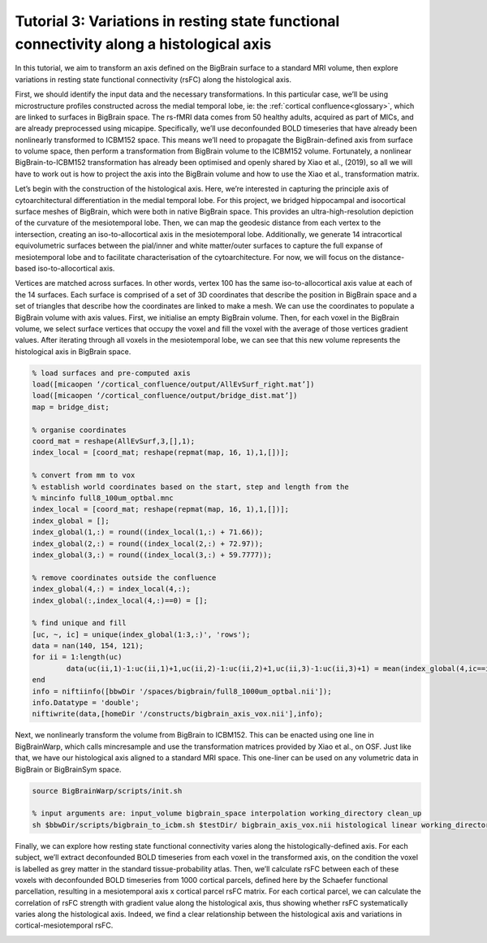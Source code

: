Tutorial 3: Variations in resting state functional connectivity along a histological axis
============================================================================================================

In this tutorial, we aim to transform an axis defined on the BigBrain surface to a standard MRI volume, then explore variations in resting state functional connectivity (rsFC) along the histological axis. 

First, we should identify the input data and the necessary transformations. In this particular case, we’ll be using microstructure profiles constructed across the medial temporal lobe, ie: the :ref:`cortical confluence<glossary>`, which are linked to surfaces in BigBrain space. The rs-fMRI data comes from 50 healthy adults, acquired as part of MICs, and are already preprocessed using micapipe. Specifically, we’ll use deconfounded BOLD timeseries that have already been nonlinearly transformed to ICBM152 space. This means we’ll need to propagate the BigBrain-defined axis from surface to volume space, then perform a transformation from BigBrain volume to the ICBM152 volume. Fortunately, a nonlinear BigBrain-to-ICBM152 transformation has already been optimised and openly shared by Xiao et al., (2019), so all we will have to work out is how to project the axis into the BigBrain volume and how to use the Xiao et al., transformation matrix.

Let’s begin with the construction of the histological axis. Here, we’re interested in capturing the principle axis of cytoarchitectural differentiation in the medial temporal lobe. For this project, we bridged hippocampal and isocortical surface meshes of BigBrain, which were both in native BigBrain space. This provides an ultra-high-resolution depiction of the curvature of the mesiotemporal lobe. Then, we can map the geodesic distance from each vertex to the intersection, creating an iso-to-allocortical axis in the mesiotemporal lobe. Additionally, we generate 14 intracortical equivolumetric surfaces between the pial/inner and white matter/outer surfaces to capture the full expanse of mesiotemporal lobe and to facilitate characterisation of the cytoarchitecture. For now, we will focus on the distance-based iso-to-allocortical axis. 

.. image:: ./images/tutorial_confluence_a.png
   :height: 350px
   :align: center

Vertices are matched across surfaces. In other words, vertex 100 has the same iso-to-allocortical axis value at each of the 14 surfaces. Each surface is comprised of a set of 3D coordinates that describe the position in BigBrain space and a set of triangles that describe how the coordinates are linked to make a mesh. We can use the coordinates to populate a BigBrain volume with axis values. First, we initialise an empty BigBrain volume. Then, for each voxel in the BigBrain volume, we select surface vertices that occupy the voxel and fill the voxel with the average of those vertices gradient values. After iterating through all voxels in the mesiotemporal lobe, we can see that this new volume represents the histological axis in BigBrain space.

.. code-block:: matlab

	% load surfaces and pre-computed axis
	load([micaopen ‘/cortical_confluence/output/AllEvSurf_right.mat’])
	load([micaopen ‘/cortical_confluence/output/bridge_dist.mat’])
	map = bridge_dist;

	% organise coordinates
	coord_mat = reshape(AllEvSurf,3,[],1);
	index_local = [coord_mat; reshape(repmat(map, 16, 1),1,[])];

	% convert from mm to vox
	% establish world coordinates based on the start, step and length from the
	% mincinfo full8_100um_optbal.mnc
	index_local = [coord_mat; reshape(repmat(map, 16, 1),1,[])];
	index_global = [];
	index_global(1,:) = round((index_local(1,:) + 71.66));
	index_global(2,:) = round((index_local(2,:) + 72.97));
	index_global(3,:) = round((index_local(3,:) + 59.7777));

	% remove coordinates outside the confluence
	index_global(4,:) = index_local(4,:);
	index_global(:,index_local(4,:)==0) = [];

	% find unique and fill
	[uc, ~, ic] = unique(index_global(1:3,:)', 'rows');
	data = nan(140, 154, 121);
	for ii = 1:length(uc)
		data(uc(ii,1)-1:uc(ii,1)+1,uc(ii,2)-1:uc(ii,2)+1,uc(ii,3)-1:uc(ii,3)+1) = mean(index_global(4,ic==ii));
	end
	info = niftiinfo([bbwDir '/spaces/bigbrain/full8_1000um_optbal.nii']);
	info.Datatype = 'double';
	niftiwrite(data,[homeDir '/constructs/bigbrain_axis_vox.nii'],info);

Next, we nonlinearly transform the volume from BigBrain to ICBM152. This can be enacted using one line in BigBrainWarp, which calls mincresample and use the transformation matrices provided by Xiao et al., on OSF. Just like that, we have our histological axis aligned to a standard MRI space. This one-liner can be used on any volumetric data in BigBrain or BigBrainSym space.

.. code-block:: bash

	source BigBrainWarp/scripts/init.sh
	
	% input arguments are: input_volume bigbrain_space interpolation working_directory clean_up
	sh $bbwDir/scripts/bigbrain_to_icbm.sh $testDir/ bigbrain_axis_vox.nii histological linear working_directory n


.. image:: ./images/tutorial_confluence_b.png
   :height: 350px
   :align: center


Finally, we can explore how resting state functional connectivity varies along the histologically-defined axis. For each subject, we’ll extract deconfounded BOLD timeseries from each voxel in the transformed axis, on the condition the voxel is labelled as grey matter in the standard tissue-probability atlas. Then, we’ll calculate rsFC between each of these voxels with deconfounded BOLD timeseries from 1000 cortical parcels, defined here by the Schaefer functional parcellation, resulting in a mesiotemporal axis x cortical parcel rsFC matrix. For each cortical parcel, we can calculate the correlation of rsFC strength with gradient value along the histological axis, thus showing whether rsFC systematically varies along the histological axis. Indeed, we find a clear relationship between the histological axis and variations in cortical-mesiotemporal rsFC.

.. image:: ./images/tutorial_confluence_c.png
   :height: 350px
   :align: center


